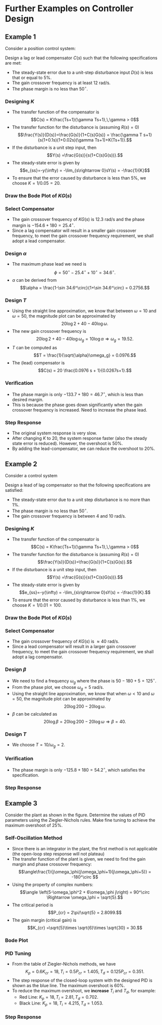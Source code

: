 #+BEGIN_SRC ipython :session :exports none
import numpy as np
from numpy import log10 as log
import matplotlib
import matplotlib.pyplot as plt
from matplotlib import rc
rc('font',**{'family':'sans-serif','sans-serif':['Arial']})
## for Palatino and other serif fonts use:
#rc('font',**{'family':'serif','serif':['Palatino']})
rc('text', usetex=True)
import control
from control.matlab import *
from control import bode_plot as bode
from control import nyquist, margin
from numpy import convolve as conv

%load_ext tikzmagic

%matplotlib inline
%config InlineBackend.figure_format = 'svg'
#+END_SRC

#+RESULTS:

* Further Examples on Controller Design
** Example 1
Consider a position control system:
#+BEGIN_SRC ipython :session :file assets/Lec10Example1Diagram.svg :exports results
  %%tikz -l matrix,arrows,shapes -s 400,100 -f svg -S assets/Lec10Example1Diagram.svg
  \tikzstyle{point} = [coordinate]
  \tikzstyle{box} = [rectangle, draw, semithick]
  \matrix[row sep = 7mm, column sep = 10mm]{
  &
  &
  &
  \node (d) {$D(s)$};&
  &
  &
  \\
  %first row
  \node (p1) [] {$R(s)$};&
  \node (p2) [circle,draw,inner sep=4pt] {};&
  \node (outer) [box] {$C(s)$};&
  \node (p3) [circle,draw,inner sep=4pt] {};&
  \node (inner) [box] {$\frac{1}{s(0.1s+1)(0.02s+1)}$};&
  \node (p5) [point] {};&
  \node (p6) [] {$Y(s)$};\\
  %third row
  &
  \node (p9) [point] {};&
  &
  &
  &
  \node (p10) [point] {};&
  \\
  };
  \draw [semithick,->] (p1)--node[near end, above]{\scriptsize{$+$}} (p2);
  \draw [semithick,->] (p2)--(outer);
  \draw [semithick,->] (outer)--node[near end,above]{\scriptsize{$+$}} (p3);
  \draw [semithick,->] (p3)--(inner);
  \draw [semithick,->] (d)--node[near end,right]{\scriptsize{$+$}} (p3);
  \draw [semithick,->] (inner)--(p5)--(p6);
  \draw [semithick,->] (p5)--(p10)--(p9)--node[near end, left]{\scriptsize{$-$}} (p2);
  \draw [semithick] (p2.north east)--(p2.south west);
  \draw [semithick] (p2.south east)--(p2.north west);
  \draw [semithick] (p3.north east)--(p3.south west);
  \draw [semithick] (p3.south east)--(p3.north west);
#+END_SRC

#+RESULTS:
[[file:assets/Lec10Example1Diagram.svg]]


Design a lag or lead compensator $C(s)$ such that the following specifications are met:
- The steady-state error due to a unit-step disturbance input $D(s)$ is less that or equal to $5\%$.
- The gain crossover frequency is at least $12$ rad/s.
- The phase margin is no less than $50^\circ$.

*** Designing $K$
- The transfer function of the compensator is $$C(s) = K\frac{Ts+1}{\gamma Ts+1},\,\gamma > 0$$
- The transfer function for the disturbance is (assuming \(R(s)=0\)) $$\frac{Y(s)}{D(s)}=\frac{G(s)}{1+C(s)G(s)} = \frac{\gamma T s+1}{s(1+0.1s)(1+0.02s)(\gamma Ts+1)+K(Ts+1)}.$$
- If the disturbance is a unit step input, then $$Y(s) =\frac{G(s)}{s(1+C(s)G(s))}.$$
- The steady-state error is given by $$e_{ss}=-y(\infty) = -\lim_{s\rightarrow 0}sY(s) = -\frac{1}{K}$$
- To ensure that the error caused by disturbance is less than $5\%$, we choose $K = 1/0.05 = 20$.

*** Draw the Bode Plot of $KG(s)$
#+BEGIN_SRC ipython :session :file assets/Lec10Example1Bode.svg :exports results
num = [20];
den = conv([0.1,1], [0.02,1])
den = conv([1,0], den)
sys = tf(num, den);
mag, phase, omega = bode(sys, dB=True, Plot=False, omega=np.logspace(-1,3,200));
Kg, pm, Wg, Wp = margin(sys)

plt.subplots_adjust(hspace=0.4)

plt.subplot(211)
plt.title("$20/s(0.1s+1)(0.02s+1)$")
plt.semilogx(omega, mag, 'b')

plt.semilogx([Wg,Wg], [-100, 40],'r--')

yticks = np.linspace(-100, 40, 8) 
ylabels = [(str(ytick)) for ytick in yticks]
plt.yticks(yticks, ylabels)
plt.ylabel('Magnitude(dB)')
plt.grid(b=True, which='both')
plt.subplot(212)
plt.semilogx(omega, phase,'b')
plt.semilogx([Wg,Wg], [-90, -270],'r--')
plt.annotate('({:.1f}, {:.1f}$^\circ$)'.format(Wg, pm-180), 
            xy=(Wg,pm-180), xytext=(2*Wg,pm-180),
            arrowprops=dict(arrowstyle='-|>'),
            horizontalalignment='left',
            verticalalignment='center', 
            )

plt.ylabel('Phase(deg)')
plt.xlabel('Frequency(rad/sec)')

yticks = np.linspace(-270, -90, 5) 
ylabels = [(str(ytick)) for ytick in yticks]
plt.yticks(yticks, ylabels)
plt.grid(b=True, which='both')

plt.show()
#+END_SRC

#+RESULTS:
[[file:assets/Lec10Example1Bode.svg]]
*** Select Compensator
- The gain crossover frequency of $KG(s)$ is $12.3$ rad/s and the phase margin is $-154.6+180 = 25.4^\circ$.
- Since a lag compensator will result in a smaller gain crossover frequency, to meet the gain crossover frequency requirement, we shall adopt a lead compensator.

*** Design $\alpha$ 
- The maximum phase lead we need is $$\phi = 50^\circ - 25.4^\circ + 10^\circ = 34.6^\circ.$$
- $\alpha$ can be derived from $$\alpha = \frac{1-\sin 34.6^\circ}{1+\sin 34.6^\circ} = 0.2756.$$

*** Design $T$
- Using the straight line approximation, we know that between $\omega = 10$ and $\omega = 50$, the magnitude plot can be approximated by $$20\log 2+40-40 \log \omega.$$
- The new gain crossover frequency is $$20\log 2+40 - 40 \log \omega_g =10\log \alpha \Rightarrow \omega_g = 19.52.$$
- $T$ can be computed as $$T = \frac{1}{\sqrt{\alpha}\omega_g} = 0.0976.$$
- The (lead) compensator is $$C(s) = 20 \frac{0.0976 s + 1}{0.0267s+1}.$$

*** Verification
#+BEGIN_SRC ipython :session :file assets/Lec10Example1Bode2.svg :exports results
num = [20];
den = conv([0.1,1], [0.02,1])
den = conv([1,0], den)
sys = tf(num, den)
omega = np.logspace(-1,3,200)
mag, phase, _ = bode(sys, dB=True, Plot=False, omega=omega);

plt.subplots_adjust(hspace=0.4)

plt.subplot(211)
plt.semilogx(omega, mag, 'b--')

plt.subplot(212)
plt.semilogx(omega, phase,'b--')

num = [0.0976,1]
den = [0.0267,1]
ctrl = tf(num,den)

mag, phase, _ = bode(control.series(ctrl,sys), dB=True, Plot=False, omega=omega);
Kg, pm, Wg, Wp = margin(control.series(sys,ctrl))

plt.subplot(211)
plt.semilogx(omega, mag, 'r')

plt.semilogx([Wg,Wg], [-100, 40],'r--')

yticks = np.linspace(-100, 40, 8) 
ylabels = [(str(ytick)) for ytick in yticks]
plt.yticks(yticks, ylabels)
plt.ylabel('Magnitude(dB)')
plt.grid(b=True, which='both')

plt.subplot(212)
plt.semilogx(omega, phase,'b')
plt.semilogx([Wg,Wg], [-90, -270],'r--')
plt.annotate('({:.1f}, {:.1f}$^\circ$)'.format(Wg, pm-180), 
            xy=(Wg,pm-180), xytext=(2*Wg,pm-180),
            arrowprops=dict(arrowstyle='-|>'),
            horizontalalignment='left',
            verticalalignment='center', 
            )

plt.ylabel('Phase(deg)')
plt.xlabel('Frequency(rad/sec)')

yticks = np.linspace(-270, -90, 5) 
ylabels = [(str(ytick)) for ytick in yticks]
plt.yticks(yticks, ylabels)
plt.grid(b=True, which='both')

plt.show()
#+END_SRC

#+RESULTS:
[[file:assets/Lec10Example1Bode2.svg]]
- The phase margin is only $-133.7+180 = 46.7^\circ$, which is less than desired margin.
- This is because the phase goes down significantly when the gain crossover frequency is increased. Need to increase the phase lead.

*** Step Response
#+BEGIN_SRC ipython :session :file assets/Lec10Example1Step.svg :exports results
num = [1];
den = conv([0.1,1], [0.02,1])
den = conv([1,0], den)
sys = tf(num, den)
sys20 = tf([20],den)

num = np.array([0.0976,1])*20
den = [0.0267,1]
ctrl = tf(num,den)

cl = control.feedback(control.series(ctrl,sys))
T, yout = control.step_response(cl, T=np.linspace(0,4,200));

plt.title("Step Response")
plt.plot(T, yout, 'r')

cl = control.feedback(sys)
T, yout = control.step_response(cl, T=np.linspace(0,4,200));

plt.plot(T, yout, 'b')

cl = control.feedback(sys20)
T, yout = control.step_response(cl, T=np.linspace(0,4,200));
plt.plot(T, yout, 'b--')

plt.grid(b=True, which='both')
plt.ylim(0,1.6)
plt.xlim(0,4)
plt.show()
#+END_SRC

#+RESULTS:
[[file:assets/Lec10Example1Step.svg]]
- The original system response is very slow.
- After changing $K$ to $20$, the system response faster (also the steady state error is reduced). However, the overshoot is $50\%$.
- By adding the lead-compensator, we can reduce the overshoot to $20\%$.

** Example 2
Consider a control system

#+BEGIN_SRC ipython :session :file assets/Lec10Example2Diagram.svg :exports results
%%tikz -l matrix,arrows,shapes -s 400,100 -f svg -S assets/Lec10Example2Diagram.svg
\tikzstyle{point} = [coordinate]
\tikzstyle{box} = [rectangle, draw, semithick]
\matrix[row sep = 7mm, column sep = 10mm]{
&
&
&
\node (d) {$D(s)$};&
&
&
\\
%first row
\node (p1) [] {$R(s)$};&
\node (p2) [circle,draw,inner sep=4pt] {};&
\node (outer) [box] {$C(s)$};&
\node (p3) [circle,draw,inner sep=4pt] {};&
\node (inner) [box] {$\frac{1000}{s(s+10)(s+50)}$};&
\node (p5) [point] {};&
\node (p6) [] {$Y(s)$};\\
%third row
&
\node (p9) [point] {};&
&
&
&
\node (p10) [point] {};&
\\
};
\draw [semithick,->] (p1)--node[near end, above]{\scriptsize{$+$}} (p2);
\draw [semithick,->] (p2)--(outer);
\draw [semithick,->] (outer)--node[near end,above]{\scriptsize{$+$}} (p3);
\draw [semithick,->] (p3)--(inner);
\draw [semithick,->] (d)--node[near end,right]{\scriptsize{$+$}} (p3);
\draw [semithick,->] (inner)--(p5)--(p6);
\draw [semithick,->] (p5)--(p10)--(p9)--node[near end, left]{\scriptsize{$-$}} (p2);
\draw [semithick] (p2.north east)--(p2.south west);
\draw [semithick] (p2.south east)--(p2.north west);
\draw [semithick] (p3.north east)--(p3.south west);
\draw [semithick] (p3.south east)--(p3.north west);
#+END_SRC

#+RESULTS:
[[file:assets/Lec10Example2Diagram.svg]]

Design a lead of lag compensator so that the following specifications are satisfied:
- The steady-state error due to a unit step disturbance is no more than $1\%$.
- The phase margin is no less than $50^\circ$.
- The gain crossover frequency is between $4$ and $10$ rad/s.

*** Designing $K$
- The transfer function of the compensator is $$C(s) = K\frac{Ts+1}{\gamma Ts+1},\,\gamma > 0$$
- The transfer function for the disturbance is (assuming \(R(s)=0\)) $$\frac{Y(s)}{D(s)}=\frac{G(s)}{1+C(s)G(s)}.$$
- If the disturbance is a unit step input, then $$Y(s) =\frac{G(s)}{s(1+C(s)G(s))}.$$
- The steady-state error is given by $$e_{ss}=-y(\infty) = -\lim_{s\rightarrow 0}sY(s) = -\frac{1}{K}.$$
- To ensure that the error caused by disturbance is less than $1\%$, we choose $K = 1/0.01 = 100$.

*** Draw the Bode Plot of $KG(s)$
#+BEGIN_SRC ipython :session :file assets/Lec10Example2Bode.svg :exports results
num = [100000];
den = [1,60,500, 0]
sys = tf(num, den);
mag, phase, omega = bode(sys, dB=True, Plot=False, omega=np.logspace(-1,3,200));
Kg, pm, Wg, Wp = margin(sys)

plt.subplots_adjust(hspace=0.4)

plt.subplot(211)
plt.title("$10^5/s(s+10)(s+50)$")
plt.semilogx(omega, mag, 'b')

plt.semilogx([Wg,Wg], [-100, 60],'r--')

yticks = np.linspace(-100, 60, 9) 
ylabels = [(str(ytick)) for ytick in yticks]
plt.yticks(yticks, ylabels)
plt.ylabel('Magnitude(dB)')
plt.grid(b=True, which='both')
plt.subplot(212)
plt.semilogx(omega, phase,'b')
plt.semilogx([Wg,Wg], [-90, -270],'r--')
plt.annotate('({:.1f}, {:.1f}$^\circ$)'.format(Wg, pm-180), 
            xy=(Wg,pm-180), xytext=(2*Wg,pm-180),
            arrowprops=dict(arrowstyle='-|>'),
            horizontalalignment='left',
            verticalalignment='center', 
            )

plt.ylabel('Phase(deg)')
plt.xlabel('Frequency(rad/sec)')

yticks = np.linspace(-270, -90, 5) 
ylabels = [(str(ytick)) for ytick in yticks]
plt.yticks(yticks, ylabels)
plt.grid(b=True, which='both')

plt.show()
#+END_SRC

#+RESULTS:
[[file:assets/Lec10Example2Bode.svg]]
*** Select Compensator
- The gain crossover frequency of $KG(s)$ is $\approx 40$ rad/s.
- Since a lead compensator will result in a larger gain crossover frequency, to meet the gain crossover frequency requirement, we shall adopt a lag compensator.

*** Design $\beta$ 
- We need to find a frequency $\omega_g$ where the phase is $50-180+5= 125^\circ$.
- From the phase plot, we choose $\omega_g = 5$ rad/s. 
- Using the straight line approximation, we know that when $\omega < 10$ and $\omega = 50$, the magnitude plot can be approximated by $$20\log 200-20 \log \omega.$$
- $\beta$ can be calculated as $$20\log\beta =20\log 200-20\log \omega \Rightarrow \beta = 40. $$

*** Design $T$
- We choose $T = 10/\omega_g = 2$.

*** Verification
#+BEGIN_SRC ipython :session :file assets/Lec10Example2Bode2.svg :exports results
num = [100000];
den = [1,60,500, 0]
sys = tf(num, den);

omega = np.logspace(-3,3,400)
mag, phase, _ = bode(sys, dB=True, Plot=False, omega=omega);

plt.subplots_adjust(hspace=0.4)

plt.subplot(211)
plt.semilogx(omega, mag, 'b--')

plt.subplot(212)
plt.semilogx(omega, phase,'b--')

num = [2,1]
den = [80,1]
ctrl = tf(num,den)

mag, phase, _ = bode(control.series(ctrl,sys), dB=True, Plot=False, omega=omega);
Kg, pm, Wg, Wp = margin(control.series(sys,ctrl))

plt.subplot(211)
plt.semilogx(omega, mag, 'r')

plt.semilogx([Wg,Wg], [-100, 100],'r--')

yticks = np.linspace(-100, 100, 11) 
ylabels = [(str(ytick)) for ytick in yticks]
plt.yticks(yticks, ylabels)
plt.ylabel('Magnitude(dB)')
plt.grid(b=True, which='both')

plt.subplot(212)
plt.semilogx(omega, phase,'b')
plt.semilogx([Wg,Wg], [-90, -270],'r--')
plt.annotate('({:.1f}, {:.1f}$^\circ$)'.format(Wg, pm-180), 
            xy=(Wg,pm-180), xytext=(2*Wg,pm-180),
            arrowprops=dict(arrowstyle='-|>'),
            horizontalalignment='left',
            verticalalignment='center', 
            )

plt.ylabel('Phase(deg)')
plt.xlabel('Frequency(rad/sec)')

yticks = np.linspace(-270, -90, 5) 
ylabels = [(str(ytick)) for ytick in yticks]
plt.yticks(yticks, ylabels)
plt.grid(b=True, which='both')

plt.show()
#+END_SRC

#+RESULTS:
[[file:assets/Lec10Example2Bode2.svg]]
- The phase margin is only $-125.8+180 = 54.2^\circ$, which satisfies the specification.

*** Step Response
#+BEGIN_SRC ipython :session :file assets/Lec10Example2Step.svg :exports results
num = [1000];
den = [1,60,500, 0]
sys = tf(num, den);


num = [200,100]
den = [80,1]
ctrl = tf(num,den)

cl = control.feedback(control.series(ctrl,sys))
T, yout = control.step_response(cl, T=np.linspace(0,4,200));

plt.title("Step Response")
plt.plot(T, yout, 'r')

cl = control.feedback(sys)
T, yout = control.step_response(cl, T=np.linspace(0,4,200));

plt.plot(T, yout, 'b')


plt.grid(b=True, which='both')
plt.ylim(0,1.6)
plt.xlim(0,4)
plt.show()
#+END_SRC

#+RESULTS:
[[file:assets/Lec10Example2Step.svg]]

** Example 3
Consider the plant as shown in the figure. Determine the values of PID parameters using the Ziegler-Nichols rules. Make fine tuning to achieve the maximum overshoot of $25\%$.
#+BEGIN_SRC ipython :session :file assets/Lec10Example3Diagram.svg :exports results
  %%tikz -l matrix,arrows,shapes -s 400,100 -f svg -S assets/Lec10Example3Diagram.svg
  \tikzstyle{point} = [coordinate]
  \tikzstyle{box} = [rectangle, draw, semithick]
  \matrix[row sep = 7mm, column sep = 10mm]{
  \node (p1) [] {$R(s)$};&
  \node (p2) [circle,draw,inner sep=4pt] {};&
  \node (outer) [box] {$C(s)$};&
  \node (p3) [point] {};&
  \node (inner) [box] {$\frac{1}{s(s+1)(s+5)}$};&
  \node (p5) [point] {};&
  \node (p6) [] {$Y(s)$};\\
  %third row
  &
  \node (p9) [point] {};&
  &
  &
  &
  \node (p10) [point] {};&
  \\
  };
  \draw [semithick,->] (p1)--node[near end, above]{\scriptsize{$+$}} (p2);
  \draw [semithick,->] (p2)--(outer);
  \draw [semithick,->] (outer)--(p3)--(inner);
  \draw [semithick,->] (inner)--(p5)--(p6);
  \draw [semithick,->] (p5)--(p10)--(p9)--node[near end, left]{\scriptsize{$-$}} (p2);
  \draw [semithick] (p2.north east)--(p2.south west);
  \draw [semithick] (p2.south east)--(p2.north west);
#+END_SRC

#+RESULTS:
[[file:assets/Lec10Example3Diagram.svg]]

*** Self-Oscillation Method
- Since there is an integrator in the plant, the first method is not applicable (the open-loop step response will not plateau)
- The transfer function of the plant is given, we need to find the gain margin and phase crossover frequency: $$\angle\frac{1}{j\omega_\phi(j\omega_\phi+1)(j\omega_\phi+5)} = -180^\circ $$
- Using the property of complex numbers: $$\angle \left(5-\omega_\phi^2 + 6\omega_\phi j\right)  = 90^\circ \Rightarrow \omega_\phi = \sqrt{5}.$$
- The critical period is $$P_{cr} = 2\pi/\sqrt{5} = 2.8099.$$
- The gain margin (critical gain) is $$K_{cr} =\sqrt{5}\times \sqrt{6}\times \sqrt{30} = 30.$$

*** Bode Plot
#+BEGIN_SRC ipython :session :file assets/Lec10Example3Bode.svg :exports results
num = [1]
den = [1,6,5,0]
sys = tf(num, den)
mag, phase, omega = bode(sys, dB=True, Plot=False, omega=np.logspace(-1,2,200))
Kg, pm, Wg, Wp = margin(sys)

plt.subplots_adjust(hspace=0.4)

plt.subplot(211)
plt.title("$1/s(s+1)(s+5)$")
plt.semilogx(omega, mag, 'b')

plt.semilogx([Wp,Wp], [-120, 20],'r--')
plt.annotate('({:.1f}, {:.1f}dB)'.format(Wp, -20.*log(Kg)), 
            xy=(Wp,-20.*log(Kg)), xytext=(2*Wp,-20.*log(Kg)),
            arrowprops=dict(arrowstyle='-|>'),
            horizontalalignment='left',
            verticalalignment='center', 
            )

yticks = np.linspace(-100, 40, 8) 
ylabels = [(str(ytick)) for ytick in yticks]
plt.yticks(yticks, ylabels)
plt.ylabel('Magnitude(dB)')
plt.grid(b=True, which='both')
plt.subplot(212)
plt.semilogx(omega, phase,'b')
plt.semilogx([Wp,Wp], [-90, -270],'r--')

plt.ylabel('Phase(deg)')
plt.xlabel('Frequency(rad/sec)')

yticks = np.linspace(-270, -90, 5) 
ylabels = [(str(ytick)) for ytick in yticks]
plt.yticks(yticks, ylabels)
plt.grid(b=True, which='both')

plt.show()
#+END_SRC

#+RESULTS:
[[file:assets/Lec10Example3Bode.svg]]

*** PID Tuning
- From the table of Ziegler-Nichols methods, we have $$K_p = 0.6K_{cr} = 18,\,T_i = 0.5P_{cr} = 1.405,\,T_d = 0.125 P_{cr} = 0.351.$$
- The step response of the closed-loop system with the designed PID is shown as the blue line. The maximum overshoot is $60\%$.
- To reduce the maximum overshoot, we *increase* $T_i$ and $T_d$, for example:
  - Red Line: \(K_p = 18,\,T_i =2.81 ,\,T_d =  0.702.\)
  - Black Line: \(K_p = 18,\,T_i =4.215 ,\,T_d =  1.053.\)

*** Step Response
#+BEGIN_SRC ipython :session :file assets/Lec10Example3Step.svg :exports results
  num = [1]
  den = [1,6,5,0]
  sys = tf(num, den)

  Kg, pm, Wg, Wp = margin(sys)

  Kcr = Kg
  Pcr = 2*np.pi/Wp

  Pctrl = tf(0.6*Kcr,[1])
  Ictrl = tf(Kcr,[0.5*Pcr,0])
  Dctrl = tf([0.125*Kcr*Pcr,0],[1])

  T = np.linspace(0,10,400)

  PIDctrl = control.parallel(control.parallel(Pctrl, Ictrl), Dctrl)
  cl = control.feedback(control.series(PIDctrl,sys))
  _, yout = control.step_response(cl, T=T);
  plt.plot(T, yout, 'b')

  PIDctrl = control.parallel(control.parallel(Pctrl, Ictrl/2), Dctrl*2)
  cl = control.feedback(control.series(PIDctrl,sys))
  _, yout = control.step_response(cl, T=T);
  plt.plot(T, yout, 'r')


  PIDctrl = control.parallel(control.parallel(Pctrl, Ictrl/3), Dctrl*3)
  cl = control.feedback(control.series(PIDctrl,sys))
  _, yout = control.step_response(cl, T=T);
  plt.plot(T, yout, 'k')

  plt.title("Step Response")

  plt.grid(b=True, which='both')
  plt.ylim(0,1.6)
  plt.xlim(0,10)

  plt.show()
#+END_SRC

#+RESULTS:
[[file:assets/Lec10Example3Step.svg]]

